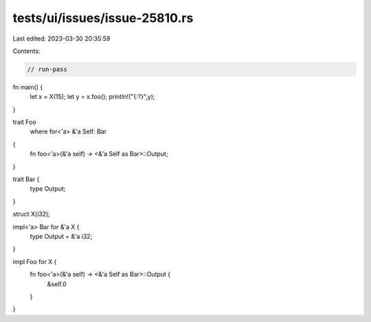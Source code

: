tests/ui/issues/issue-25810.rs
==============================

Last edited: 2023-03-30 20:35:59

Contents:

.. code-block:: rs

    // run-pass
fn main() {
    let x = X(15);
    let y = x.foo();
    println!("{:?}",y);
}

trait Foo
    where for<'a> &'a Self: Bar
{
    fn foo<'a>(&'a self) -> <&'a Self as Bar>::Output;
}

trait Bar {
    type Output;
}

struct X(i32);

impl<'a> Bar for &'a X {
    type Output = &'a i32;
}

impl Foo for X {
    fn foo<'a>(&'a self) -> <&'a Self as Bar>::Output {
        &self.0
    }
}



